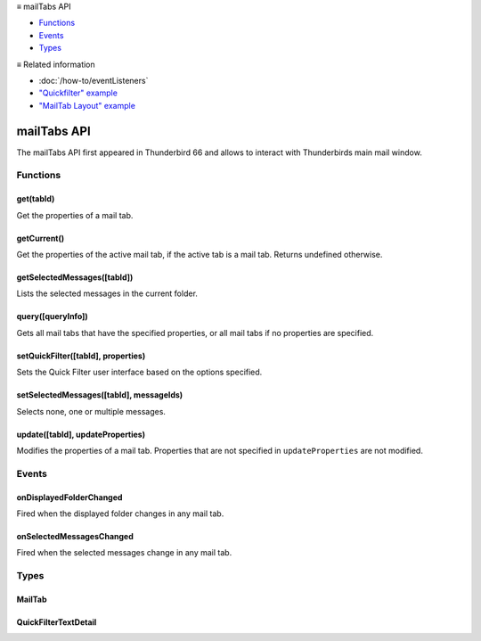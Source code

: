 .. container:: sticky-sidebar

  ≡ mailTabs API

  * `Functions`_
  * `Events`_
  * `Types`_

  .. include:: /developer-resources.rst

  ≡ Related information
  
  * :doc:`/how-to/eventListeners`
  * `"Quickfilter" example <https://github.com/thunderbird/sample-extensions/tree/master/manifest_v2/quickfilter>`__
  * `"MailTab Layout" example <https://github.com/thunderbird/sample-extensions/tree/master/manifest_v2/mailtabs>`__

============
mailTabs API
============

The mailTabs API first appeared in Thunderbird 66 and allows to interact with Thunderbirds main mail window.

.. role:: permission

.. role:: value

.. role:: code

.. rst-class:: api-main-section

Functions
=========

.. _mailTabs.get:

get(tabId)
----------

.. api-section-annotation-hack:: 

Get the properties of a mail tab.

.. api-header::
   :label: Parameters

   
   .. api-member::
      :name: ``tabId``
      :type: (integer)
      
      ID of the requested mail tab. Throws if the requested tab is not a mail tab.
   

.. api-header::
   :label: Return type (`Promise`_)

   
   .. api-member::
      :type: :ref:`mailTabs.MailTab`
   
   
   .. _Promise: https://developer.mozilla.org/en-US/docs/Web/JavaScript/Reference/Global_Objects/Promise

.. _mailTabs.getCurrent:

getCurrent()
------------

.. api-section-annotation-hack:: 

Get the properties of the active mail tab, if the active tab is a mail tab. Returns undefined otherwise.

.. api-header::
   :label: Return type (`Promise`_)

   
   .. api-member::
      :type: :ref:`mailTabs.MailTab`
   
   
   .. _Promise: https://developer.mozilla.org/en-US/docs/Web/JavaScript/Reference/Global_Objects/Promise

.. _mailTabs.getSelectedMessages:

getSelectedMessages([tabId])
----------------------------

.. api-section-annotation-hack:: 

Lists the selected messages in the current folder.

.. api-header::
   :label: Parameters

   
   .. api-member::
      :name: [``tabId``]
      :type: (integer, optional)
      
      Defaults to the active tab of the current window.
   

.. api-header::
   :label: Return type (`Promise`_)

   
   .. api-member::
      :type: :ref:`messages.MessageList`
   
   
   .. _Promise: https://developer.mozilla.org/en-US/docs/Web/JavaScript/Reference/Global_Objects/Promise

.. api-header::
   :label: Required permissions

   - :permission:`messagesRead`

.. _mailTabs.query:

query([queryInfo])
------------------

.. api-section-annotation-hack:: 

Gets all mail tabs that have the specified properties, or all mail tabs if no properties are specified.

.. api-header::
   :label: Parameters

   
   .. api-member::
      :name: [``queryInfo``]
      :type: (object, optional)
      
      .. api-member::
         :name: [``active``]
         :type: (boolean, optional)
         
         Whether the tabs are active in their windows.
      
      
      .. api-member::
         :name: [``currentWindow``]
         :type: (boolean, optional)
         
         Whether the tabs are in the current window.
      
      
      .. api-member::
         :name: [``lastFocusedWindow``]
         :type: (boolean, optional)
         
         Whether the tabs are in the last focused window.
      
      
      .. api-member::
         :name: [``windowId``]
         :type: (integer, optional)
         
         The ID of the parent window, or :ref:`windows.WINDOW_ID_CURRENT` for the current window.
      
   

.. api-header::
   :label: Return type (`Promise`_)

   
   .. api-member::
      :type: array of :ref:`mailTabs.MailTab`
   
   
   .. _Promise: https://developer.mozilla.org/en-US/docs/Web/JavaScript/Reference/Global_Objects/Promise

.. _mailTabs.setQuickFilter:

setQuickFilter([tabId], properties)
-----------------------------------

.. api-section-annotation-hack:: 

Sets the Quick Filter user interface based on the options specified.

.. api-header::
   :label: Parameters

   
   .. api-member::
      :name: [``tabId``]
      :type: (integer, optional)
      
      Defaults to the active tab of the current window.
   
   
   .. api-member::
      :name: ``properties``
      :type: (object)
      
      .. api-member::
         :name: [``attachment``]
         :type: (boolean, optional)
         
         Shows only messages with attachments.
      
      
      .. api-member::
         :name: [``contact``]
         :type: (boolean, optional)
         
         Shows only messages from people in the address book.
      
      
      .. api-member::
         :name: [``flagged``]
         :type: (boolean, optional)
         
         Shows only flagged messages.
      
      
      .. api-member::
         :name: [``show``]
         :type: (boolean, optional)
         
         Shows or hides the Quick Filter bar.
      
      
      .. api-member::
         :name: [``tags``]
         :type: (boolean or :ref:`messages.TagsDetail`, optional)
         
         Shows only messages with tags on them.
      
      
      .. api-member::
         :name: [``text``]
         :type: (:ref:`mailTabs.QuickFilterTextDetail`, optional)
         
         Shows only messages matching the supplied text.
      
      
      .. api-member::
         :name: [``unread``]
         :type: (boolean, optional)
         
         Shows only unread messages.
      
   

.. _mailTabs.setSelectedMessages:

setSelectedMessages([tabId], messageIds)
----------------------------------------

.. api-section-annotation-hack:: 

Selects none, one or multiple messages.

.. api-header::
   :label: Parameters

   
   .. api-member::
      :name: [``tabId``]
      :type: (integer, optional)
      
      Defaults to the active tab of the current window.
   
   
   .. api-member::
      :name: ``messageIds``
      :type: (array of integer)
      
      The IDs of the messages, which should be selected. The mailTab will switch to the folder of the selected messages. Throws if they belong to different folders. Array can be empty to deselect any currently selected message.
   

.. api-header::
   :label: Required permissions

   - :permission:`accountsRead`
   - :permission:`messagesRead`

.. _mailTabs.update:

update([tabId], updateProperties)
---------------------------------

.. api-section-annotation-hack:: 

Modifies the properties of a mail tab. Properties that are not specified in ``updateProperties`` are not modified.

.. api-header::
   :label: Parameters

   
   .. api-member::
      :name: [``tabId``]
      :type: (integer, optional)
      
      Defaults to the active tab of the current window.
   
   
   .. api-member::
      :name: ``updateProperties``
      :type: (object)
      
      .. api-member::
         :name: [``displayedFolder``]
         :type: (:ref:`folders.MailFolder`, optional)
         
         Sets the folder displayed in the tab. The extension must have the :permission:`accountsRead` permission to do this. The previous message selection in the given folder will be restored.
      
      
      .. api-member::
         :name: [``folderPaneVisible``]
         :type: (boolean, optional)
         
         Shows or hides the folder pane.
      
      
      .. api-member::
         :name: [``layout``]
         :type: (`string`, optional)
         
         Sets the arrangement of the folder pane, message list pane, and message display pane. Note that setting this applies it to all mail tabs.
         
         Supported values:
         
         .. api-member::
            :name: :value:`standard`
         
         .. api-member::
            :name: :value:`wide`
         
         .. api-member::
            :name: :value:`vertical`
      
      
      .. api-member::
         :name: [``messagePaneVisible``]
         :type: (boolean, optional)
         
         Shows or hides the message display pane.
      
      
      .. api-member::
         :name: [``sortOrder``]
         :type: (`string`, optional)
         
         Sorts the list of messages. ``sortType`` must also be given.
         
         Supported values:
         
         .. api-member::
            :name: :value:`none`
         
         .. api-member::
            :name: :value:`ascending`
         
         .. api-member::
            :name: :value:`descending`
      
      
      .. api-member::
         :name: [``sortType``]
         :type: (`string`, optional)
         
         Sorts the list of messages. ``sortOrder`` must also be given.
         
         Supported values:
         
         .. api-member::
            :name: :value:`none`
         
         .. api-member::
            :name: :value:`date`
         
         .. api-member::
            :name: :value:`subject`
         
         .. api-member::
            :name: :value:`author`
         
         .. api-member::
            :name: :value:`id`
         
         .. api-member::
            :name: :value:`thread`
         
         .. api-member::
            :name: :value:`priority`
         
         .. api-member::
            :name: :value:`status`
         
         .. api-member::
            :name: :value:`size`
         
         .. api-member::
            :name: :value:`flagged`
         
         .. api-member::
            :name: :value:`unread`
         
         .. api-member::
            :name: :value:`recipient`
         
         .. api-member::
            :name: :value:`location`
         
         .. api-member::
            :name: :value:`tags`
         
         .. api-member::
            :name: :value:`junkStatus`
         
         .. api-member::
            :name: :value:`attachments`
         
         .. api-member::
            :name: :value:`account`
         
         .. api-member::
            :name: :value:`custom`
         
         .. api-member::
            :name: :value:`received`
         
         .. api-member::
            :name: :value:`correspondent`
      
      
      .. api-member::
         :name: [``viewType``]
         :type: (`string`, optional)
         :annotation: -- [Added in TB 91]
         
         Supported values:
         
         .. api-member::
            :name: :value:`ungrouped`
         
         .. api-member::
            :name: :value:`groupedByThread`
         
         .. api-member::
            :name: :value:`groupedBySortType`
      
   

.. rst-class:: api-main-section

Events
======

.. _mailTabs.onDisplayedFolderChanged:

onDisplayedFolderChanged
------------------------

.. api-section-annotation-hack:: 

Fired when the displayed folder changes in any mail tab.

.. api-header::
   :label: Parameters for onDisplayedFolderChanged.addListener(listener)

   
   .. api-member::
      :name: ``listener(tab, displayedFolder)``
      
      A function that will be called when this event occurs.
   

.. api-header::
   :label: Parameters passed to the listener function

   
   .. api-member::
      :name: ``tab``
      :type: (:ref:`tabs.Tab`)
      
      .. container:: api-member-inline-changes
      
         :Changes in TB 76: previously just the tab's ID
      
   
   
   .. api-member::
      :name: ``displayedFolder``
      :type: (:ref:`folders.MailFolder`)
   

.. api-header::
   :label: Required permissions

   - :permission:`accountsRead`

.. _mailTabs.onSelectedMessagesChanged:

onSelectedMessagesChanged
-------------------------

.. api-section-annotation-hack:: 

Fired when the selected messages change in any mail tab.

.. api-header::
   :label: Parameters for onSelectedMessagesChanged.addListener(listener)

   
   .. api-member::
      :name: ``listener(tab, selectedMessages)``
      
      A function that will be called when this event occurs.
   

.. api-header::
   :label: Parameters passed to the listener function

   
   .. api-member::
      :name: ``tab``
      :type: (:ref:`tabs.Tab`)
      
      .. container:: api-member-inline-changes
      
         :Changes in TB 76: previously just the tab's ID
      
   
   
   .. api-member::
      :name: ``selectedMessages``
      :type: (:ref:`messages.MessageList`)
   

.. api-header::
   :label: Required permissions

   - :permission:`messagesRead`

.. rst-class:: api-main-section

Types
=====

.. _mailTabs.MailTab:

MailTab
-------

.. api-section-annotation-hack:: 

.. api-header::
   :label: object

   
   .. api-member::
      :name: ``active``
      :type: (boolean)
   
   
   .. api-member::
      :name: ``id``
      :type: (integer)
   
   
   .. api-member::
      :name: ``layout``
      :type: (`string`)
      
      Supported values:
      
      .. api-member::
         :name: :value:`standard`
      
      .. api-member::
         :name: :value:`wide`
      
      .. api-member::
         :name: :value:`vertical`
   
   
   .. api-member::
      :name: ``windowId``
      :type: (integer)
   
   
   .. api-member::
      :name: [``displayedFolder``]
      :type: (:ref:`folders.MailFolder`, optional)
      
      The :permission:`accountsRead` permission is required for this property to be included.
   
   
   .. api-member::
      :name: [``folderPaneVisible``]
      :type: (boolean, optional)
   
   
   .. api-member::
      :name: [``messagePaneVisible``]
      :type: (boolean, optional)
   
   
   .. api-member::
      :name: [``sortOrder``]
      :type: (`string`, optional)
      
      **Note:** ``sortType`` and ``sortOrder`` depend on each other, so both should be present, or neither.
      
      Supported values:
      
      .. api-member::
         :name: :value:`none`
      
      .. api-member::
         :name: :value:`ascending`
      
      .. api-member::
         :name: :value:`descending`
   
   
   .. api-member::
      :name: [``sortType``]
      :type: (`string`, optional)
      
      **Note:** ``sortType`` and ``sortOrder`` depend on each other, so both should be present, or neither.
      
      Supported values:
      
      .. api-member::
         :name: :value:`none`
      
      .. api-member::
         :name: :value:`date`
      
      .. api-member::
         :name: :value:`subject`
      
      .. api-member::
         :name: :value:`author`
      
      .. api-member::
         :name: :value:`id`
      
      .. api-member::
         :name: :value:`thread`
      
      .. api-member::
         :name: :value:`priority`
      
      .. api-member::
         :name: :value:`status`
      
      .. api-member::
         :name: :value:`size`
      
      .. api-member::
         :name: :value:`flagged`
      
      .. api-member::
         :name: :value:`unread`
      
      .. api-member::
         :name: :value:`recipient`
      
      .. api-member::
         :name: :value:`location`
      
      .. api-member::
         :name: :value:`tags`
      
      .. api-member::
         :name: :value:`junkStatus`
      
      .. api-member::
         :name: :value:`attachments`
      
      .. api-member::
         :name: :value:`account`
      
      .. api-member::
         :name: :value:`custom`
      
      .. api-member::
         :name: :value:`received`
      
      .. api-member::
         :name: :value:`correspondent`
   
   
   .. api-member::
      :name: [``viewType``]
      :type: (`string`, optional)
      :annotation: -- [Added in TB 91]
      
      Supported values:
      
      .. api-member::
         :name: :value:`ungrouped`
      
      .. api-member::
         :name: :value:`groupedByThread`
      
      .. api-member::
         :name: :value:`groupedBySortType`
   

.. _mailTabs.QuickFilterTextDetail:

QuickFilterTextDetail
---------------------

.. api-section-annotation-hack:: 

.. api-header::
   :label: object

   
   .. api-member::
      :name: ``text``
      :type: (string)
      
      String to match against the ``recipients``, ``author``, ``subject``, or ``body``.
   
   
   .. api-member::
      :name: [``author``]
      :type: (boolean, optional)
      
      Shows messages where ``text`` matches the author.
   
   
   .. api-member::
      :name: [``body``]
      :type: (boolean, optional)
      
      Shows messages where ``text`` matches the message body.
   
   
   .. api-member::
      :name: [``recipients``]
      :type: (boolean, optional)
      
      Shows messages where ``text`` matches the recipients.
   
   
   .. api-member::
      :name: [``subject``]
      :type: (boolean, optional)
      
      Shows messages where ``text`` matches the subject.
   
